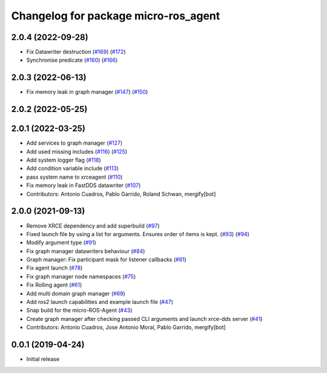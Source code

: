 ^^^^^^^^^^^^^^^^^^^^^^^^^^^^^^^^^^^^^
Changelog for package micro-ros_agent
^^^^^^^^^^^^^^^^^^^^^^^^^^^^^^^^^^^^^

2.0.4 (2022-09-28)
------------------
* Fix Datawriter destruction (`#169 <https://github.com/micro-ROS/micro-ROS-Agent/issues/169>`_) (`#172 <https://github.com/micro-ROS/micro-ROS-Agent/issues/172>`_)
* Synchronise predicate (`#160 <https://github.com/micro-ROS/micro-ROS-Agent/issues/160>`_) (`#166 <https://github.com/micro-ROS/micro-ROS-Agent/issues/166>`_)

2.0.3 (2022-06-13)
------------------
* Fix memory leak in graph manager (`#147 <https://github.com/micro-ROS/micro-ROS-Agent/issues/147>`_) (`#150 <https://github.com/micro-ROS/micro-ROS-Agent/issues/150>`_)

2.0.2 (2022-05-25)
------------------

2.0.1 (2022-03-25)
------------------
* Add services to graph manager (`#127 <https://github.com/micro-ROS/micro-ROS-Agent/issues/127>`_)
* Add used missing includes (`#116 <https://github.com/micro-ROS/micro-ROS-Agent/issues/116>`_) (`#125 <https://github.com/micro-ROS/micro-ROS-Agent/issues/125>`_)
* Add system logger flag (`#118 <https://github.com/micro-ROS/micro-ROS-Agent/issues/118>`_)
* Add condition variable include (`#113 <https://github.com/micro-ROS/micro-ROS-Agent/issues/113>`_)
* pass system name to xrceagent (`#110 <https://github.com/micro-ROS/micro-ROS-Agent/issues/110>`_)
* Fix memory leak in FastDDS datawriter (`#107 <https://github.com/micro-ROS/micro-ROS-Agent/issues/107>`_)
* Contributors: Antonio Cuadros, Pablo Garrido, Roland Schwan, mergify[bot]

2.0.0 (2021-09-13)
------------------
* Remove XRCE dependency and add superbuild (`#97 <https://github.com/micro-ROS/micro-ROS-Agent/issues/97>`_)
* Fixed launch file by using a list for arguments. Ensures order of items is kept. (`#93 <https://github.com/micro-ROS/micro-ROS-Agent/issues/93>`_) (`#94 <https://github.com/micro-ROS/micro-ROS-Agent/issues/94>`_)
* Modify argument type (`#91 <https://github.com/micro-ROS/micro-ROS-Agent/issues/91>`_)
* Fix graph manager datawriters behaviour (`#84 <https://github.com/micro-ROS/micro-ROS-Agent/issues/84>`_)
* Graph manager: Fix participant mask for listener callbacks (`#81 <https://github.com/micro-ROS/micro-ROS-Agent/issues/81>`_)
* Fix agent launch (`#78 <https://github.com/micro-ROS/micro-ROS-Agent/issues/78>`_)
* Fix graph manager node namespaces (`#75 <https://github.com/micro-ROS/micro-ROS-Agent/issues/75>`_)
* Fix Rolling agent (`#61 <https://github.com/micro-ROS/micro-ROS-Agent/issues/61>`_)
* Add multi domain graph manager (`#69 <https://github.com/micro-ROS/micro-ROS-Agent/issues/69>`_)
* Add ros2 launch capabilities and example launch file (`#47 <https://github.com/micro-ROS/micro-ROS-Agent/issues/47>`_)
* Snap build for the micro-ROS-Agent (`#43 <https://github.com/micro-ROS/micro-ROS-Agent/issues/43>`_)
* Create graph manager after checking passed CLI arguments and launch xrce-dds server (`#41 <https://github.com/micro-ROS/micro-ROS-Agent/issues/41>`_)
* Contributors: Antonio Cuadros, Jose Antonio Moral, Pablo Garrido, mergify[bot]

0.0.1 (2019-04-24)
-----------------
* Initial release

